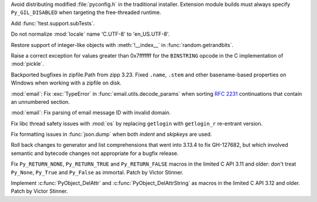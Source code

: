 .. date: 2025-06-05-13-52-36
.. gh-issue: 135151
.. nonce: 4PfNZQ
.. release date: 2025-06-11
.. section: Windows

Avoid distributing modified :file:`pyconfig.h` in the traditional installer.
Extension module builds must always specify ``Py_GIL_DISABLED`` when
targeting the free-threaded runtime.

..

.. date: 2025-06-04-13-07-44
.. gh-issue: 135120
.. nonce: NapnZT
.. section: Tests

Add :func:`!test.support.subTests`.

..

.. date: 2025-06-10-16-11-00
.. gh-issue: 133967
.. nonce: P0c24q
.. section: Library

Do not normalize :mod:`locale` name 'C.UTF-8' to 'en_US.UTF-8'.

..

.. date: 2025-06-10-10-00-17
.. gh-issue: 135326
.. nonce: sOHe_p
.. section: Library

Restore support of integer-like objects with :meth:`!__index__` in
:func:`random.getrandbits`.

..

.. date: 2025-06-10-00-42-30
.. gh-issue: 135321
.. nonce: UHh9jT
.. section: Library

Raise a correct exception for values greater than 0x7fffffff for the
``BINSTRING`` opcode in the C implementation of :mod:`pickle`.

..

.. date: 2025-06-08-14-50-34
.. gh-issue: 135276
.. nonce: ZLUhV1
.. section: Library

Backported bugfixes in zipfile.Path from zipp 3.23. Fixed ``.name``,
``.stem`` and other basename-based properties on Windows when working with a
zipfile on disk.

..

.. date: 2025-05-25-23-23-05
.. gh-issue: 134151
.. nonce: 13Wwsb
.. section: Library

:mod:`email`: Fix :exc:`TypeError` in :func:`email.utils.decode_params` when
sorting :rfc:`2231` continuations that contain an unnumbered section.

..

.. date: 2025-05-18-23-46-21
.. gh-issue: 134152
.. nonce: 30HwbX
.. section: Library

:mod:`email`: Fix parsing of email message ID with invalid domain.

..

.. date: 2025-04-21-01-03-15
.. gh-issue: 127081
.. nonce: WXRliX
.. section: Library

Fix libc thread safety issues with :mod:`os` by replacing ``getlogin`` with
``getlogin_r`` re-entrant version.

..

.. date: 2025-04-07-06-41-54
.. gh-issue: 131884
.. nonce: ym9BJN
.. section: Library

Fix formatting issues in :func:`json.dump` when both *indent* and *skipkeys*
are used.

..

.. date: 2025-06-11-14-09-12
.. gh-issue: 135171
.. nonce: VUdivl
.. section: Core and Builtins

Roll back changes to generator and list comprehensions that went into 3.13.4
to fix GH-127682, but which involved semantic and bytecode changes not
appropriate for a bugfix release.

..

.. date: 2025-06-05-11-06-07
.. gh-issue: 134989
.. nonce: 74p4ud
.. section: C API

Fix ``Py_RETURN_NONE``, ``Py_RETURN_TRUE`` and ``Py_RETURN_FALSE`` macros in
the limited C API 3.11 and older: don't treat ``Py_None``, ``Py_True`` and
``Py_False`` as immortal. Patch by Victor Stinner.

..

.. date: 2025-06-02-13-19-22
.. gh-issue: 134989
.. nonce: sDDyBN
.. section: C API

Implement :c:func:`PyObject_DelAttr` and :c:func:`PyObject_DelAttrString` as
macros in the limited C API 3.12 and older. Patch by Victor Stinner.
